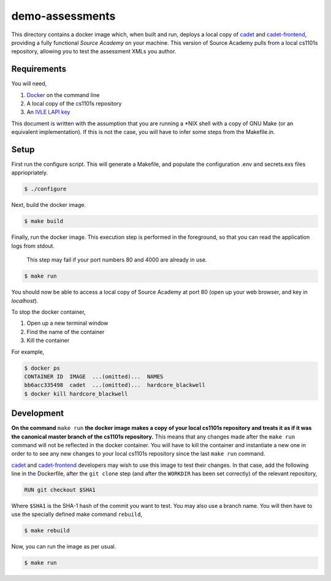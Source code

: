 ================
demo-assessments
================
This directory contains a docker image which, when built and run, deploys a
local copy of cadet_ and `cadet-frontend`_, providing a fully functional *Source
Academy* on your machine. This version of Source Academy pulls from a local
cs1101s repository, allowing you to test the assessment XMLs you author.

.. _cadet: https://github.com/source-academy/cadet/
.. _`cadet-frontend`: https://github.com/source-academy/cadet-frontend/

Requirements
============
You will need,

1. Docker_ on the command line
2. A local copy of the cs1101s repository
3. An `IVLE LAPI key`_

.. _Docker: https://www.docker.com/community-edition/
.. _`IVLE LAPI key`: https://ivle.nus.edu.sg/LAPI/

This document is written with the assumption that you are running a \*NIX shell
with a copy of GNU Make (or an equivalent implementation). If this is not the
case, you will have to infer some steps from the Makefile.in.

Setup
=====
First run the configure script. This will generate a Makefile, and populate the
configuration .env and secrets.exs files appriopriately.

.. code::

    $ ./configure

Next, build the docker image.

.. code::

    $ make build

Finally, run the docker image. This execution step is performed in the
foreground, so that you can read the application logs from stdout.

    This step may fail if your port numbers 80 and 4000 are already in use.

.. code::

    $ make run

You should now be able to access a local copy of Source Academy at
port 80 (open up your web browser, and key in *localhost*).

To stop the docker container,

1. Open up a new terminal window
2. Find the name of the container
3. Kill the container

For example,

.. code::

    $ docker ps
    CONTAINER ID  IMAGE  ...(omitted)...  NAMES
    bb6acc335498  cadet  ...(omitted)...  hardcore_blackwell
    $ docker kill hardcore_blackwell

Development
===========
**On the command** ``make run`` **the docker image makes a copy of your local
cs1101s repository and treats it as if it was the canonical master branch of the
cs1101s repository.** This means that any changes made after the ``make run``
command will not be reflected in the docker container. You will have to kill the
container and instantiate a new one in order to to see any new changes to your
local cs1101s repository since the last ``make run`` command.

cadet_ and `cadet-frontend`_ developers may wish to use this image to test their
changes. In that case, add the following line in the Dockerfile, after the ``git
clone`` step (and after the ``WORKDIR`` has been set correctly) of the relevant
repository,

.. code::

    RUN git checkout $SHA1

Where ``$SHA1`` is the SHA-1 hash of the commit you want to test. You may also
use a branch name. You will then have to use the specially defined make command
``rebuild``,

.. code::

    $ make rebuild

Now, you can run the image as per usual.

.. code::

    $ make run
